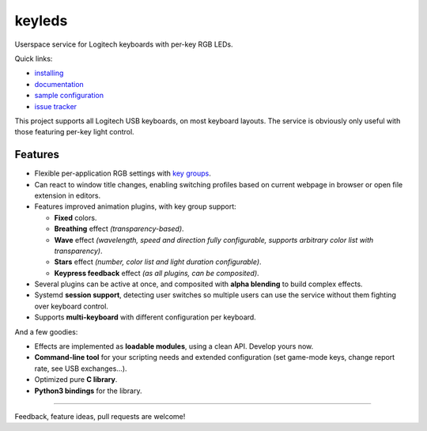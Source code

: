=======
keyleds
=======

Userspace service for Logitech keyboards with per-key RGB LEDs.

Quick links:

* `installing`_
* `documentation`_
* `sample configuration`_
* `issue tracker`_

This project supports all Logitech USB keyboards, on most keyboard layouts.
The service is obviously only useful with those featuring per-key light control.

Features
--------

* Flexible per-application RGB settings with `key groups`_.
* Can react to window title changes, enabling switching profiles based on
  current webpage in browser or open file extension in editors.
* Features improved animation plugins, with key group support:

  - **Fixed** colors.
  - **Breathing** effect *(transparency-based)*.
  - **Wave** effect *(wavelength, speed and direction fully configurable,
    supports arbitrary color list with transparency)*.
  - **Stars** effect *(number, color list and light duration configurable)*.
  - **Keypress feedback** effect *(as all plugins, can be composited)*.

* Several plugins can be active at once, and composited with **alpha blending** to
  build complex effects.
* Systemd **session support**, detecting user switches so multiple users can
  use the service without them fighting over keyboard control.
* Supports **multi-keyboard** with different configuration per keyboard.

And a few goodies:

* Effects are implemented as **loadable modules**, using a clean API. Develop
  yours now.
* **Command-line tool** for your scripting needs and extended configuration
  (set game-mode keys, change report rate, see USB exchanges…).
* Optimized pure **C library**.
* **Python3 bindings** for the library.

----

Feedback, feature ideas, pull requests are welcome!

.. _installing: https://github.com/spectras/keyleds/wiki/Installing
.. _documentation: https://github.com/spectras/keyleds/wiki
.. _sample configuration: https://github.com/spectras/keyleds/blob/master/keyledsd/keyledsd.conf.sample
.. _issue tracker: https://github.com/spectras/keyleds/issues
.. _key groups: https://github.com/spectras/keyleds/wiki/Key-Group
